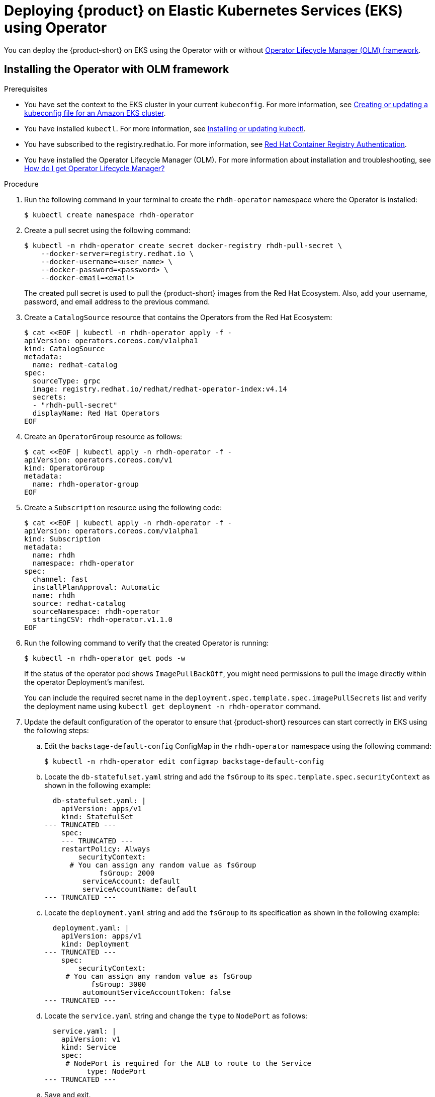 [id='proc-rhdh-deploy-eks-using-helm_{context}']
= Deploying {product} on Elastic Kubernetes Services (EKS) using Operator

You can deploy the {product-short} on EKS using the Operator with or without https://olm.operatorframework.io[Operator Lifecycle Manager (OLM) framework].

== Installing the Operator with OLM framework

.Prerequisites
* You have set the context to the EKS cluster in your current `kubeconfig`. For more information, see https://docs.aws.amazon.com/eks/latest/userguide/create-kubeconfig.html[Creating or updating a kubeconfig file for an Amazon EKS cluster].
* You have installed `kubectl`. For more information, see https://docs.aws.amazon.com/eks/latest/userguide/install-kubectl.html[Installing or updating kubectl].
* You have subscribed to the registry.redhat.io. For more information, see https://access.redhat.com/RegistryAuthentication[Red Hat Container Registry Authentication].
* You have installed the Operator Lifecycle Manager (OLM). For more information about installation and troubleshooting, see https://operatorhub.io/how-to-install-an-operator#How-do-I-get-Operator-Lifecycle-Manager?[How do I get Operator Lifecycle Manager?]

.Procedure

. Run the following command in your terminal to create the `rhdh-operator` namespace where the Operator is installed:
+
--
[source]
----
$ kubectl create namespace rhdh-operator
----
--

. Create a pull secret using the following command:
+
--
[source]
----
$ kubectl -n rhdh-operator create secret docker-registry rhdh-pull-secret \
    --docker-server=registry.redhat.io \
    --docker-username=<user_name> \
    --docker-password=<password> \
    --docker-email=<email>
----

The created pull secret is used to pull the {product-short} images from the Red Hat Ecosystem. Also, add your username, password, and email address to the previous command.
--

. Create a `CatalogSource` resource that contains the Operators from the Red Hat Ecosystem:
+
--
[source]
----
$ cat <<EOF | kubectl -n rhdh-operator apply -f -
apiVersion: operators.coreos.com/v1alpha1
kind: CatalogSource
metadata:
  name: redhat-catalog
spec:
  sourceType: grpc
  image: registry.redhat.io/redhat/redhat-operator-index:v4.14
  secrets:
  - "rhdh-pull-secret"
  displayName: Red Hat Operators
EOF
----
--

. Create an `OperatorGroup` resource as follows:
+
--
[source]
----
$ cat <<EOF | kubectl apply -n rhdh-operator -f -                                                                                                                                              
apiVersion: operators.coreos.com/v1      
kind: OperatorGroup                      
metadata:         
  name: rhdh-operator-group
EOF
----
--

. Create a `Subscription` resource using the following code:
+
--
[source]
----
$ cat <<EOF | kubectl apply -n rhdh-operator -f -
apiVersion: operators.coreos.com/v1alpha1
kind: Subscription
metadata:
  name: rhdh
  namespace: rhdh-operator
spec:
  channel: fast
  installPlanApproval: Automatic
  name: rhdh
  source: redhat-catalog
  sourceNamespace: rhdh-operator
  startingCSV: rhdh-operator.v1.1.0
EOF
----
--

. Run the following command to verify that the created Operator is running:
+
--
[source]
----
$ kubectl -n rhdh-operator get pods -w
----

If the status of the operator pod shows `ImagePullBackOff`, you might need permissions to pull the image directly within the operator Deployment's manifest.

You can include the required secret name in the `deployment.spec.template.spec.imagePullSecrets` list and verify the deployment name using `kubectl get deployment -n rhdh-operator` command.
--

. Update the default configuration of the operator to ensure that {product-short} resources can start correctly in EKS using the following steps:
.. Edit the `backstage-default-config` ConfigMap in the `rhdh-operator` namespace using the following command:
+
--
[source]
----
$ kubectl -n rhdh-operator edit configmap backstage-default-config
----
--

.. Locate the `db-statefulset.yaml` string and add the `fsGroup` to its `spec.template.spec.securityContext` as shown in the following example:
+
--
[source]
----
  db-statefulset.yaml: |
    apiVersion: apps/v1
    kind: StatefulSet
--- TRUNCATED ---
    spec:
    --- TRUNCATED ---
    restartPolicy: Always
        securityContext:
      # You can assign any random value as fsGroup 
             fsGroup: 2000
         serviceAccount: default
         serviceAccountName: default
--- TRUNCATED ---
----
--

.. Locate the `deployment.yaml` string and add the `fsGroup` to its specification as shown in the following example:
+
--
[source]
----
  deployment.yaml: |
    apiVersion: apps/v1
    kind: Deployment
--- TRUNCATED ---
    spec:
        securityContext:
     # You can assign any random value as fsGroup 
           fsGroup: 3000
         automountServiceAccountToken: false
--- TRUNCATED ---
----
--

.. Locate the `service.yaml` string and change the `type` to `NodePort` as follows:
+
--
[source]
----
  service.yaml: |
    apiVersion: v1
    kind: Service
    spec:
     # NodePort is required for the ALB to route to the Service
          type: NodePort
--- TRUNCATED ---
----
--

.. Save and exit.
.. Wait for a few minutes until the changes are automatically applied to the operator pods.

== Installing the Operator without OLM framework

.Prerequisites
* You have installed the following commands:
** `git`
** `make`
** `sed`

.Procedure

. Clone the Operator repository to your local machine using the following command:
+
--
[source]
----
$ git clone --depth=1 https://github.com/janus-idp/operator.git rhdh-operator && cd rhdh-operator
----
--

. Run the following command and generate the deployment manifest:
+
--
[source]
----
$ make deployment-manifest
----

The previous command generates a file named `rhdh-operator-<VERSION>.yaml`, which is updated manually.
--

. Run the following command to apply replacements in the generated deployment manifest:
+
--
[source]
----
$ sed -i "s/backstage-operator/rhdh-operator/g" rhdh-operator-*.yaml
$ sed -i "s/backstage-system/rhdh-operator/g" rhdh-operator-*.yaml
$ sed -i "s/backstage-controller-manager/rhdh-controller-manager/g" rhdh-operator-*.yaml
----
--

. Open the generated deployment manifest file in an editor and perform the following steps:
.. Locate the `db-statefulset.yaml` string and add the `fsGroup` to its `spec.template.spec.securityContext` as shown in the following example:
+
--
[source]
----
   db-statefulset.yaml: |
    apiVersion: apps/v1
    kind: StatefulSet
--- TRUNCATED ---
    spec:
    --- TRUNCATED ---
    restartPolicy: Always
        securityContext:
      # You can assign any random value as fsGroup 
             fsGroup: 2000
         serviceAccount: default
         serviceAccountName: default
--- TRUNCATED ---
----
--

.. Locate the `deployment.yaml` string and add the `fsGroup` to its specification as shown in the following example:
+
--
[source]
----
  deployment.yaml: |
    apiVersion: apps/v1
    kind: Deployment
--- TRUNCATED ---
    spec:
        securityContext:
     # You can assign any random value as fsGroup 
           fsGroup: 3000
         automountServiceAccountToken: false
--- TRUNCATED ---
----
--

.. Locate the `service.yaml` string and change the `type` to `NodePort` as follows:
+
--
[source]
----
  service.yaml: |
    apiVersion: v1
    kind: Service
    spec:
     # NodePort is required for the ALB to route to the Service
          type: NodePort
--- TRUNCATED ---
----
--

.. Replace the default images with the images that are pulled from the Red Hat Ecosystem:
+
--
[source]
----
$ sed -i "s#gcr.io/kubebuilder/kube-rbac-proxy:.*#registry.redhat.io/openshift4/ose-kube-rbac-proxy:v4.15#g" rhdh-operator-*.yaml

$ sed -i "s#quay.io/janus-idp/operator:.*#registry.redhat.io/rhdh/rhdh-rhel9-operator:1.1#g" rhdh-operator-*.yaml

$ sed -i "s#quay.io/janus-idp/backstage-showcase:.*#registry.redhat.io/rhdh/rhdh-hub-rhel9:1.1#g" rhdh-operator-*.yaml

$ sed -i "s#quay.io/fedora/postgresql-15:.*#registry.redhat.io/rhel9/postgresql-15:latest#g" rhdh-operator-*.yaml
----
--

. Add the image pull secret to the manifest in the Deployment resource as follows:
+
--
[source,yaml]
----
--- TRUNCATED ---

apiVersion: apps/v1
kind: Deployment
metadata:
  labels:
    app.kubernetes.io/component: manager
    app.kubernetes.io/created-by: rhdh-operator
    app.kubernetes.io/instance: controller-manager
    app.kubernetes.io/managed-by: kustomize
    app.kubernetes.io/name: deployment
    app.kubernetes.io/part-of: rhdh-operator
    control-plane: controller-manager
  name: rhdh-controller-manager
  namespace: rhdh-operator
spec:
  replicas: 1
  selector:
    matchLabels:
      control-plane: controller-manager
  template:
    metadata:
      annotations:
        kubectl.kubernetes.io/default-container: manager
      labels:
        control-plane: controller-manager
    spec:
      imagePullSecrets:
        - name: rhdh-pull-secret
--- TRUNCATED ---
----
--

. Apply the manifest to deploy the operator using the following command:
+
--
[source]
----
$ kubectl apply -f rhdh-operator-VERSION.yaml
----
--

. Run the following command to verify that the Operator is running:
+
--
[source]
----
$ kubectl -n rhdh-operator get pods -w
----
--

== Installing the Developer Hub instance in EKS

Once the Operator is installed and running, you can create a {product-short} instance in EKS.

.Prerequisites

* Your {product-short} application is running on EKS. For more information about using the AWS Application Load Balancer (ALB), see https://docs.aws.amazon.com/eks/latest/userguide/alb-ingress.html[Application load balancing on Amazon EKS].
* The ALB add-on is installed in the EKS cluster. For more information, see https://docs.aws.amazon.com/eks/latest/userguide/aws-load-balancer-controller.html[Installing the AWS Load Balancer Controller add-on].

.Procedure

. Create custom resource file using the following template:
+
--
[source,yaml]
----
apiVersion: rhdh.redhat.com/v1alpha1
kind: Backstage
metadata:
 # TODO: this the name of your RHDH instance
  name: my-rhdh
spec:
  application:
  imagePullSecrets:
    - "rhdh-pull-secret"
    route:
      enabled: false
----
--

. To pull the PostgreSQL image from the Red Hat Ecosystem Catalog, add the image pull secret to the default service account in the namespace where the {product-short} instance is created:
+
--
[source]
----
$ kubectl patch serviceaccount default \
    -p '{"imagePullSecrets": [{"name": "rhdh-pull-secret"}]}' \
    -n <your_namespace>
----
--

. Create the Ingress resource using the following template:
+
--
[source,yaml]
----
apiVersion: networking.k8s.io/v1
kind: Ingress
metadata:
 # TODO: this the name of your RHDH instance
  name: my-rhdh
  annotations:
    # Below annotation is to specify if the loadbalancer is "internal" or "internet-facing"	   
    alb.ingress.kubernetes.io/scheme: internet-facing

    alb.ingress.kubernetes.io/target-type: ip

    # TODO: Using an ALB HTTPS Listener requires a certificate for your own domain. Fill in the ARN of your certificate, e.g.:
    # alb.ingress.kubernetes.io/certificate-arn: arn:aws:acm:us-west-2:xxxx:certificate/xxxxxx

    # TODO: The HTTPS listener below requires setting the certificate ARN above. Remove it if you plan to expose your RHDH differently, for example via a CloudFront distribution.
     alb.ingress.kubernetes.io/listen-ports: '[{"HTTP": 80}, {"HTTPS":443}]'


      # TODO: if needed, set HTTP to HTTPS redirects. Every HTTP listener configured will be redirected to below mentioned port over HTTPS.
      # alb.ingress.kubernetes.io/ssl-redirect: '443'

spec:
  # alb because we are using ALB.
  # But adjust if using a different Ingress Controller
  # and remove the 'alb.*' annotations accordingly.
  ingressClassName: alb
  rules:
    - http:
        paths:
        - path: /
          pathType: Prefix
          backend:
            service:
              # TODO: my-rhdh is the name of your Backstage Custom Resource.
              # Adjust if you changed it!
              name: backstage-my-rhdh
              port:
                name: http-backend

----

[NOTE]
====
Configuring the HTTPS listener with Application Load Balancer (ALB) requires a certificate for your custom domain. In case, the custom domain or certificate is not available, then you can set the `alb.ingress.kubernetes.io/listen-ports` annotation to `[{"HTTP": 80}]` and create a CloudFront distribution using the ALB endpoint as the content origin. Using this approach, you can access the {product-short} using the CloudFront domain name. For more information about creating a CloudFront distribution, see https://docs.aws.amazon.com/AmazonCloudFront/latest/DeveloperGuide/distribution-web-creating.html[Steps for creating a distribution].
====
--

. (Optional) If an ALB or another ingress controller is used to expose your {product-short} instance and you are unaware of the DNS hostname, then identify the provisioned DNS name and update the {product-short} configuration using the following steps:

.. Run the following command to find the ingress hostname:
+
--
[source]
----
$ kubectl get ingress rhdh-developer-hub   

NAME                    CLASS    HOSTS                                                                 ADDRESS                                                               PORTS   AGE
rhdh-developer-hub   <none>   k8s-myns-rhdhde-3dec682266-491020386.eu-north-1.elb.amazonaws.com   k8s-myns-rhdhde-3dec682266-491020386.eu-north-1.elb.amazonaws.com   80      51m
----
--

.. Create a ConfigMap named `app-config-rhdh` using the following template:
+
--
[source,yaml]
----
apiVersion: v1
kind: ConfigMap
metadata:
  name: app-config-rhdh
data:
  "app-config-rhdh.yaml": |
    app:
      title: Red Hat Developer Hub
      baseUrl: https://<rhdh_dns_name>
    backend:
      auth:
        keys:
          - secret: "${BACKEND_SECRET}"
      baseUrl: https://<rhdh_dns_name>
      cors:
        origin: https://<rhdh_dns_name>
----

In the previous template, replace `<rhdh_dns_name>` with the value of {product-short} DNS name, such as `k8s-rhdhoper-myrhdh-f9ec8d3481-1192320380.eu-north-1.elb.amazonaws.com` or with the value of CloudFront DNS name, such as `d376s7j9emms3n.cloudfront.net` if CloudFront is used.
--

.. Create a Secret named `secrets-rhdh` and add a `BACKEND_SECRET` key with a `Base64-encoded` string as value:
+
--
[source,yaml]
----
apiVersion: v1
kind: Secret
metadata:
  name: secrets-rhdh
stringData:
  # TODO: See https://backstage.io/docs/auth/service-to-service-auth/#setup:
  # node -p 'require("crypto").randomBytes(24).toString("base64")'
  BACKEND_SECRET: "R2FxRVNrcmwzYzhhN3l0V1VRcnQ3L1pLT09WaVhDNUEK"
----
Ensure that you use a unique name for each {product-short} instance.

You can also use the following command to generate a key from the terminal:

`node-p'require("crypto").randomBytes(24).toString("base64")'`
--

.. Update your custom resource created previously:
+
--
[source,yaml]
----
apiVersion: rhdh.redhat.com/v1alpha1
kind: Backstage
metadata:
 # TODO: this the name of your RHDH instance
  name: my-rhdh
spec:
  application:
    imagePullSecrets:
    - "rhdh-pull-secret"
    route:
      enabled: false
    appConfig:
      configMaps:
        - name: "app-config-rhdh"
    extraEnvs:
      secrets:
        - name: "secrets-rhdh"
----
--

.Verification

Wait until the DNS name is responsive, indicating that your Developer Hub instance is ready for use.
